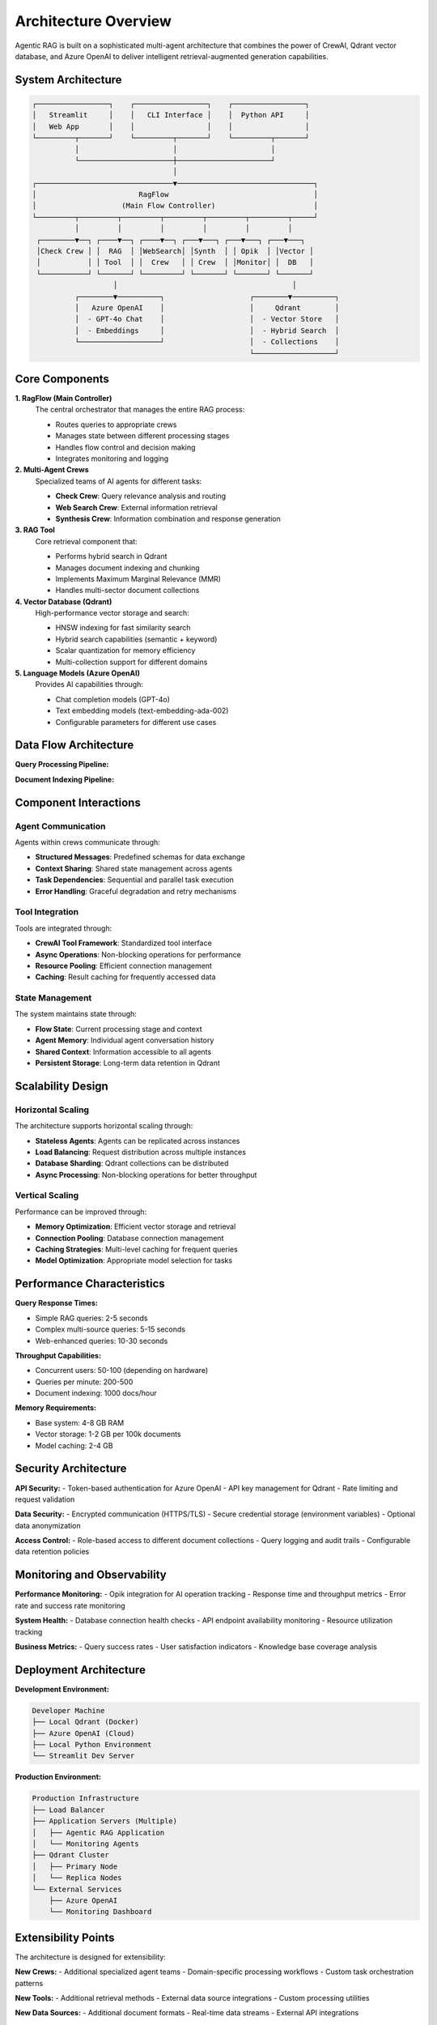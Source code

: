 Architecture Overview
====================

Agentic RAG is built on a sophisticated multi-agent architecture that combines the power of CrewAI, Qdrant vector database, and Azure OpenAI to deliver intelligent retrieval-augmented generation capabilities.

System Architecture
--------------------

.. code-block:: text

   ┌─────────────────┐    ┌─────────────────┐    ┌─────────────────┐
   │   Streamlit     │    │   CLI Interface │    │  Python API     │
   │   Web App       │    │                 │    │                 │
   └─────────┬───────┘    └─────────┬───────┘    └─────────┬───────┘
             │                      │                      │
             └──────────────────────┼──────────────────────┘
                                    │
   ┌────────────────────────────────▼────────────────────────────────┐
   │                        RagFlow                                  │
   │                    (Main Flow Controller)                       │
   └─────────┬─────────┬─────────┬─────────┬─────────┬─────────┬─────┘
             │         │         │         │         │         │
    ┌────────▼──┐ ┌────▼──┐ ┌────▼──┐ ┌───▼───┐ ┌───▼───┐ ┌───▼───┐
    │Check Crew │ │  RAG  │ │WebSearch│ │Synth  │ │ Opik  │ │Vector │
    │           │ │ Tool  │ │  Crew   │ │ Crew  │ │Monitor│ │  DB   │
    └───────────┘ └───────┘ └─────────┘ └───────┘ └───────┘ └───────┘
                      │                                         │
             ┌────────▼──────────┐                    ┌────────▼──────────┐
             │   Azure OpenAI    │                    │     Qdrant        │
             │  - GPT-4o Chat    │                    │  - Vector Store   │
             │  - Embeddings     │                    │  - Hybrid Search  │
             └───────────────────┘                    │  - Collections    │
                                                      └───────────────────┘

Core Components
---------------

**1. RagFlow (Main Controller)**
   The central orchestrator that manages the entire RAG process:
   
   - Routes queries to appropriate crews
   - Manages state between different processing stages
   - Handles flow control and decision making
   - Integrates monitoring and logging

**2. Multi-Agent Crews**
   Specialized teams of AI agents for different tasks:
   
   - **Check Crew**: Query relevance analysis and routing
   - **Web Search Crew**: External information retrieval
   - **Synthesis Crew**: Information combination and response generation

**3. RAG Tool**
   Core retrieval component that:
   
   - Performs hybrid search in Qdrant
   - Manages document indexing and chunking
   - Implements Maximum Marginal Relevance (MMR)
   - Handles multi-sector document collections

**4. Vector Database (Qdrant)**
   High-performance vector storage and search:
   
   - HNSW indexing for fast similarity search
   - Hybrid search capabilities (semantic + keyword)
   - Scalar quantization for memory efficiency
   - Multi-collection support for different domains

**5. Language Models (Azure OpenAI)**
   Provides AI capabilities through:
   
   - Chat completion models (GPT-4o)
   - Text embedding models (text-embedding-ada-002)
   - Configurable parameters for different use cases

Data Flow Architecture
----------------------

**Query Processing Pipeline:**

.. mermaid::

   graph TD
       A[User Query] --> B[RagFlow Controller]
       B --> C{Skip Check?}
       C -->|No| D[Check Crew]
       C -->|Yes| E[RAG Tool]
       D --> F{Relevant?}
       F -->|Yes| E[RAG Tool]
       F -->|Partial| G[Web Search Crew]
       F -->|No| G
       E --> H[Qdrant Vector DB]
       H --> I[Retrieved Contexts]
       G --> J[Web Results]
       I --> K[Synthesis Crew]
       J --> K
       K --> L[Final Response]

**Document Indexing Pipeline:**

.. mermaid::

   graph TD
       A[Raw Documents] --> B[Document Loader]
       B --> C[Text Chunking]
       C --> D[Azure OpenAI Embeddings]
       D --> E[Vector Generation]
       E --> F[Qdrant Indexing]
       F --> G[Searchable Collections]

Component Interactions
----------------------

Agent Communication
~~~~~~~~~~~~~~~~~~~

Agents within crews communicate through:

- **Structured Messages**: Predefined schemas for data exchange
- **Context Sharing**: Shared state management across agents
- **Task Dependencies**: Sequential and parallel task execution
- **Error Handling**: Graceful degradation and retry mechanisms

Tool Integration
~~~~~~~~~~~~~~~~

Tools are integrated through:

- **CrewAI Tool Framework**: Standardized tool interface
- **Async Operations**: Non-blocking operations for performance
- **Resource Pooling**: Efficient connection management
- **Caching**: Result caching for frequently accessed data

State Management
~~~~~~~~~~~~~~~~

The system maintains state through:

- **Flow State**: Current processing stage and context
- **Agent Memory**: Individual agent conversation history
- **Shared Context**: Information accessible to all agents
- **Persistent Storage**: Long-term data retention in Qdrant

Scalability Design
------------------

Horizontal Scaling
~~~~~~~~~~~~~~~~~~

The architecture supports horizontal scaling through:

- **Stateless Agents**: Agents can be replicated across instances
- **Load Balancing**: Request distribution across multiple instances
- **Database Sharding**: Qdrant collections can be distributed
- **Async Processing**: Non-blocking operations for better throughput

Vertical Scaling
~~~~~~~~~~~~~~~~

Performance can be improved through:

- **Memory Optimization**: Efficient vector storage and retrieval
- **Connection Pooling**: Database connection management
- **Caching Strategies**: Multi-level caching for frequent queries
- **Model Optimization**: Appropriate model selection for tasks

Performance Characteristics
---------------------------

**Query Response Times:**

- Simple RAG queries: 2-5 seconds
- Complex multi-source queries: 5-15 seconds
- Web-enhanced queries: 10-30 seconds

**Throughput Capabilities:**

- Concurrent users: 50-100 (depending on hardware)
- Queries per minute: 200-500
- Document indexing: 1000 docs/hour

**Memory Requirements:**

- Base system: 4-8 GB RAM
- Vector storage: 1-2 GB per 100k documents
- Model caching: 2-4 GB

Security Architecture
---------------------

**API Security:**
- Token-based authentication for Azure OpenAI
- API key management for Qdrant
- Rate limiting and request validation

**Data Security:**
- Encrypted communication (HTTPS/TLS)
- Secure credential storage (environment variables)
- Optional data anonymization

**Access Control:**
- Role-based access to different document collections
- Query logging and audit trails
- Configurable data retention policies

Monitoring and Observability
-----------------------------

**Performance Monitoring:**
- Opik integration for AI operation tracking
- Response time and throughput metrics
- Error rate and success rate monitoring

**System Health:**
- Database connection health checks
- API endpoint availability monitoring
- Resource utilization tracking

**Business Metrics:**
- Query success rates
- User satisfaction indicators
- Knowledge base coverage analysis

Deployment Architecture
-----------------------

**Development Environment:**

.. code-block:: text

   Developer Machine
   ├── Local Qdrant (Docker)
   ├── Azure OpenAI (Cloud)
   ├── Local Python Environment
   └── Streamlit Dev Server

**Production Environment:**

.. code-block:: text

   Production Infrastructure
   ├── Load Balancer
   ├── Application Servers (Multiple)
   │   ├── Agentic RAG Application
   │   └── Monitoring Agents
   ├── Qdrant Cluster
   │   ├── Primary Node
   │   └── Replica Nodes
   └── External Services
       ├── Azure OpenAI
       └── Monitoring Dashboard

Extensibility Points
--------------------

The architecture is designed for extensibility:

**New Crews:**
- Additional specialized agent teams
- Domain-specific processing workflows
- Custom task orchestration patterns

**New Tools:**
- Additional retrieval methods
- External data source integrations
- Custom processing utilities

**New Data Sources:**
- Additional document formats
- Real-time data streams
- External API integrations

**New Models:**
- Alternative language models
- Specialized embedding models
- Custom fine-tuned models

Technology Stack
----------------

**Core Framework:**
- CrewAI: Multi-agent orchestration
- LangChain: LLM integration and tooling
- FastAPI: API development (when needed)

**Data Layer:**
- Qdrant: Vector database
- Azure OpenAI: Language models
- Pandas: Data processing

**Infrastructure:**
- Docker: Containerization
- UV: Dependency management
- Streamlit: Web interface

**Monitoring:**
- Opik: AI operation monitoring
- Python logging: Application logs
- Custom metrics: Business intelligence

Next Steps
----------

To dive deeper into the architecture:

1. **Explore Crews**: :doc:`crews` - Detailed crew implementations
2. **Understand Tools**: :doc:`tools` - Core tool functionality
3. **Study Flows**: :doc:`flows` - Flow control and orchestration
4. **Review API**: :doc:`../api/index` - Code-level documentation